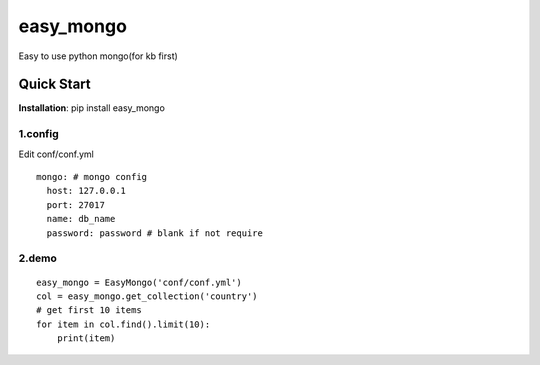 easy_mongo
^^^^^^^^^^
Easy to use python mongo(for kb first)

Quick Start
-----------
**Installation**: pip install easy_mongo

1.config
>>>>>>>>
Edit conf/conf.yml
::

    mongo: # mongo config
      host: 127.0.0.1
      port: 27017
      name: db_name
      password: password # blank if not require

2.demo
>>>>>>
::

    easy_mongo = EasyMongo('conf/conf.yml')
    col = easy_mongo.get_collection('country')
    # get first 10 items
    for item in col.find().limit(10):
        print(item)
